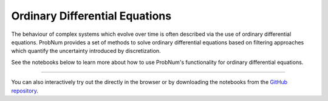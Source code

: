 Ordinary Differential Equations
===============================

The behaviour of complex systems which evolve over time is often described via the use of ordinary differential equations.
ProbNum provides a set of methods to solve ordinary differential equations based on filtering approaches which quantify
the uncertainty introduced by discretization.

See the notebooks below to learn more about how to use ProbNum's functionality for ordinary differential equations.


.. nbgallery::
   :maxdepth: 2

   odes/adaptive_steps_odefilter
   odes/uncertainties_odefilters
   odes/odesolvers_from_scratch

----

You can also interactively try out the |Tutorials| directly in the browser or
by downloading the notebooks from the
`GitHub repository <https://github.com/probabilistic-numerics/probnum/tree/master/docs/source/tutorials>`_.

.. |Tutorials| image:: https://img.shields.io/badge/Tutorials-Jupyter-579ACA.svg?&logo=Jupyter&logoColor=white
    :target: https://mybinder.org/v2/gh/probabilistic-numerics/probnum/master?filepath=docs%2Fsource%2Ftutorials
    :alt: ProbNum's Tutorials
